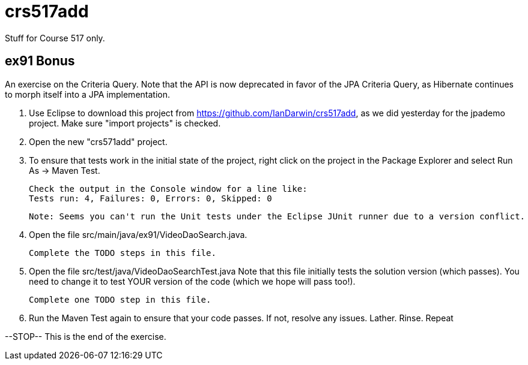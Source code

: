 = crs517add
Stuff for Course 517 only.

== ex91 Bonus

An exercise on the Criteria Query. Note that the API is now deprecated in favor of the JPA Criteria Query, as Hibernate
continues to morph itself into a JPA implementation.

1. Use Eclipse to download this project from https://github.com/IanDarwin/crs517add,
as we did yesterday for the jpademo project. Make sure "import projects" is checked.

2. Open the new "crs571add" project.

3. To ensure that tests work in the initial state of the project, right click on the project
	in the Package Explorer and select Run As -> Maven Test.

	Check the output in the Console window for a line like:
	Tests run: 4, Failures: 0, Errors: 0, Skipped: 0

	Note: Seems you can't run the Unit tests under the Eclipse JUnit runner due to a version conflict.

3. Open the file src/main/java/ex91/VideoDaoSearch.java.

   Complete the TODO steps in this file.

4. Open the file src/test/java/VideoDaoSearchTest.java
	Note that this file initially tests the solution version (which passes).
	You need to change it to test YOUR version of the code (which we hope will pass too!).

	Complete one TODO step in this file.

5. Run the Maven Test again to ensure that your code passes. If not, resolve any issues.
	Lather. Rinse. Repeat

--STOP-- This is the end of the exercise.
